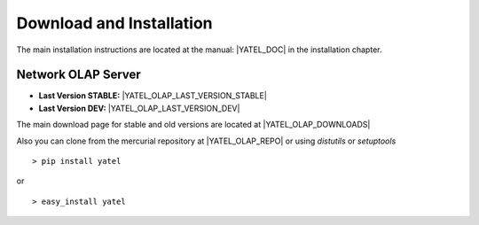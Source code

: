 .. _downloads:

Download and Installation
=========================

The main installation instructions are located at the manual: |YATEL_DOC| in
the installation chapter.

Network OLAP Server
-------------------

- **Last Version STABLE:** |YATEL_OLAP_LAST_VERSION_STABLE|
- **Last Version DEV:** |YATEL_OLAP_LAST_VERSION_DEV|

The main download page for stable and old versions are located at
|YATEL_OLAP_DOWNLOADS|

Also you can clone from the mercurial repository at |YATEL_OLAP_REPO| or using
*distutils* or *setuptools*

::

    > pip install yatel

or

::

    > easy_install yatel






